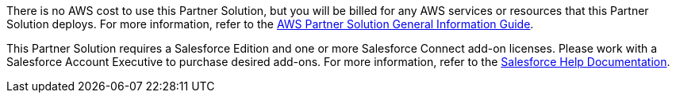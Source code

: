 // Include details about any licenses and how to sign up. Provide links as appropriate.

There is no AWS cost to use this Partner Solution, but you will be billed for any AWS services or resources that this Partner Solution deploys. For more information, refer to the https://fwd.aws/rA69w?[AWS Partner Solution General Information Guide^].

This Partner Solution requires a Salesforce Edition and one or more Salesforce Connect add-on licenses. Please work with a Salesforce Account Executive to purchase desired add-ons. For more information, refer to the https://help.salesforce.com/s/articleView?id=sf.platform_connect_license.htm&type=5[Salesforce Help Documentation].